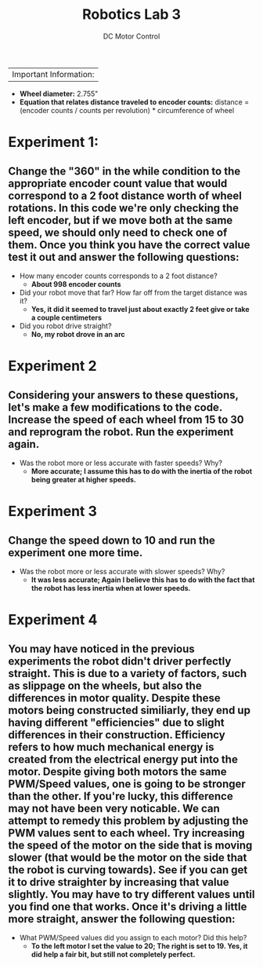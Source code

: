 :PROPERTIES:
:ID:       cd0c2b25-0d9e-4257-986f-e68f38033fd9
:END:
#+title: Robotics Lab 3
#+subtitle:DC Motor Control
#+filetags:Labs

#+options: toc:nil
#+begin_export latex
\clearpage
#+end_export

|Important Information:
  + *Wheel diameter:* 2.755"
  + *Equation that relates distance traveled to encoder counts:* distance = (encoder counts / counts per revolution) * circumference of wheel

* Experiment 1:
** Change the "360" in the while condition to the appropriate encoder count value that would correspond to a 2 foot distance worth of wheel rotations. In this code we're only checking the left encoder, but if we move both at the same speed, we should only need to check one of them. Once you think you have the correct value test it out and answer the following questions:

+ How many encoder counts corresponds to a 2 foot distance?
  + *About 998 encoder counts*

+ Did your robot move that far? How far off from the target distance was it?
  + *Yes, it did it seemed to travel just about exactly 2 feet give or take a couple centimeters*

+ Did you robot drive straight?
  + *No, my robot drove in an arc*

* Experiment 2
** Considering your answers to these questions, let's make a few modifications to the code. Increase the speed of each wheel from 15 to 30 and reprogram the robot. Run the experiment again.

+ Was the robot more or less accurate with faster speeds? Why?
  + *More accurate; I assume this has to do with the inertia of the robot being greater at higher speeds.*

* Experiment 3
** Change the speed down to 10 and run the experiment one more time.

+ Was the robot more or less accurate with slower speeds? Why?
  + *It was less accurate; Again I believe this has to do with the fact that the robot has less inertia when at lower speeds.*

* Experiment 4
** You may have noticed in the previous experiments the robot didn't driver perfectly straight. This is due to a variety of factors, such as slippage on the wheels, but also the differences in motor quality. Despite these motors being constructed similiarly, they end up having different "efficiencies" due to slight differences in their construction. Efficiency refers to how much mechanical energy is created from the electrical energy put into the motor. Despite giving both motors the same PWM/Speed values, one is going to be stronger than the other. If you're lucky, this difference may not have been very noticable. We can attempt to remedy this problem by adjusting the PWM values sent to each wheel. Try increasing the speed of the motor on the side that is moving slower (that would be the motor on the side that the robot is curving towards). See if you can get it to drive straighter by increasing that value slightly. You may have to try different values until you find one that works. Once it's driving a little more straight, answer the following question:

+ What PWM/Speed values did you assign to each motor? Did this help?
  + *To the left motor I set the value to 20; The right is set to 19. Yes, it did help a fair bit, but still not completely perfect.*
